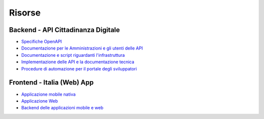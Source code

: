 Risorse
=======

Backend - API Cittadinanza Digitale
-----------------------------------

-  `Specifiche 
   OpenAPI <https://teamdigitale.github.io/digital-citizenship/api/public.html>`__
-  `Documentazione per le Amministrazioni e gli utenti delle
   API <https://teamdigitale.github.io/digital-citizenship>`__
-  `Documentazione e script riguardanti
   l'infrastruttura <https://github.com/teamdigitale/digital-citizenship>`__
-  `Implementazione delle API e la documentazione
   tecnica <https://github.com/teamdigitale/digital-citizenship-functions>`__
-  `Procedure di automazione per il portale degli
   sviluppatori <https://github.com/teamdigitale/digital-citizenship-onboarding>`__

Frontend - Italia (Web) App
---------------------------

-  `Applicazione mobile nativa
   <https://github.com/teamdigitale/italia-app>`__
-  `Applicazione Web
   <https://github.com/teamdigitale/italia-web>`__
-  `Backend delle applicazioni mobile e web
   <https://github.com/teamdigitale/italia-backend>`__
